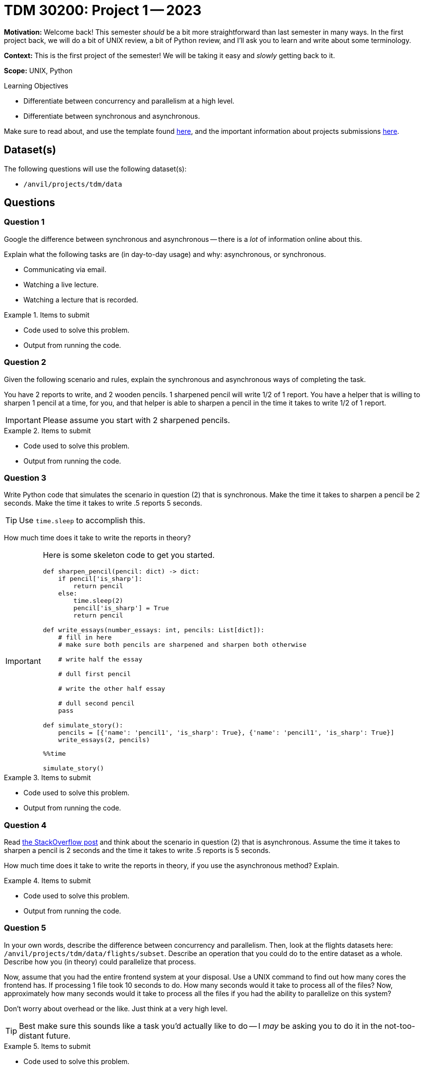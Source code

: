 = TDM 30200: Project 1 -- 2023

**Motivation:** Welcome back! This semester _should_ be a bit more straightforward than last semester in many ways. In the first project back, we will do a bit of UNIX review, a bit of Python review, and I'll ask you to learn and write about some terminology.

**Context:** This is the first project of the semester! We will be taking it easy and _slowly_ getting back to it. 

**Scope:** UNIX, Python 

.Learning Objectives
****
- Differentiate between concurrency and parallelism at a high level.
- Differentiate between synchronous and asynchronous.
****

Make sure to read about, and use the template found xref:templates.adoc[here], and the important information about projects submissions xref:submissions.adoc[here].

== Dataset(s)

The following questions will use the following dataset(s):

- `/anvil/projects/tdm/data`

== Questions

=== Question 1

Google the difference between synchronous and asynchronous -- there is a _lot_ of information online about this.

Explain what the following tasks are (in day-to-day usage) and why: asynchronous, or synchronous.

- Communicating via email.
- Watching a live lecture.
- Watching a lecture that is recorded.

.Items to submit
====
- Code used to solve this problem.
- Output from running the code.
====

=== Question 2

Given the following scenario and rules, explain the synchronous and asynchronous ways of completing the task.

You have 2 reports to write, and 2 wooden pencils. 1 sharpened pencil will write 1/2 of 1 report. You have a helper that is willing to sharpen 1 pencil at a time, for you, and that helper is able to sharpen a pencil in the time it takes to write 1/2 of 1 report.

[IMPORTANT]
====
Please assume you start with 2 sharpened pencils.
====

.Items to submit
====
- Code used to solve this problem.
- Output from running the code.
====

=== Question 3

Write Python code that simulates the scenario in question (2) that is synchronous. Make the time it takes to sharpen a pencil be 2 seconds. Make the time it takes to write .5 reports 5 seconds. 

[TIP]
====
Use `time.sleep` to accomplish this.
====

How much time does it take to write the reports in theory?

[IMPORTANT]
====
Here is some skeleton code to get you started.

[source,python]
----
def sharpen_pencil(pencil: dict) -> dict:
    if pencil['is_sharp']:
        return pencil
    else:
        time.sleep(2)
        pencil['is_sharp'] = True
        return pencil

def write_essays(number_essays: int, pencils: List[dict]):
    # fill in here
    # make sure both pencils are sharpened and sharpen both otherwise

    # write half the essay

    # dull first pencil

    # write the other half essay

    # dull second pencil
    pass

def simulate_story():
    pencils = [{'name': 'pencil1', 'is_sharp': True}, {'name': 'pencil1', 'is_sharp': True}]
    write_essays(2, pencils)
----

[source,ipython]
----
%%time

simulate_story()
----
====

.Items to submit
====
- Code used to solve this problem.
- Output from running the code.
====

=== Question 4

Read https://stackoverflow.com/questions/50757497/simplest-async-await-example-possible-in-python[the StackOverflow post] and think about the scenario in question (2) that is asynchronous. Assume the time it takes to sharpen a pencil is 2 seconds and the time it takes to write .5 reports is 5 seconds.

How much time does it take to write the reports in theory, if you use the asynchronous method? Explain.

.Items to submit
====
- Code used to solve this problem.
- Output from running the code.
====

=== Question 5

In your own words, describe the difference between concurrency and parallelism. Then, look at the flights datasets here: `/anvil/projects/tdm/data/flights/subset`. Describe an operation that you could do to the entire dataset as a whole. Describe how you (in theory) could parallelize that process. 

Now, assume that you had the entire frontend system at your disposal. Use a UNIX command to find out how many cores the frontend has. If processing 1 file took 10 seconds to do. How many seconds would it take to process all of the files? Now, approximately how many seconds would it take to process all the files if you had the ability to parallelize on this system?

Don't worry about overhead or the like. Just think at a very high level.

[TIP]
====
Best make sure this sounds like a task you'd actually like to do -- I _may_ be asking you to do it in the not-too-distant future.
====

.Items to submit
====
- Code used to solve this problem.
- Output from running the code.
====

[WARNING]
====
_Please_ make sure to double check that your submission is complete, and contains all of your code and output before submitting. If you are on a spotty internet connection, it is recommended to download your submission after submitting it to make sure what you _think_ you submitted, was what you _actually_ submitted.

In addition, please review our xref:submissions.adoc[submission guidelines] before submitting your project.
====